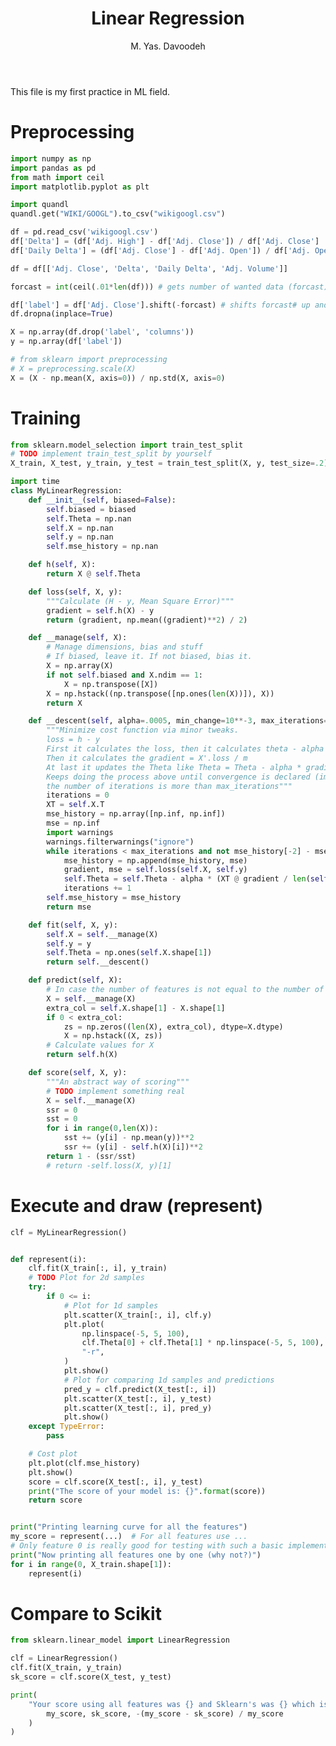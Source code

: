 #+TITLE: Linear Regression
#+AUTHOR: M. Yas. Davoodeh

#+PROPERTY: header-args:python :session lr :results output

This file is my first practice in ML field.

* Preprocessing
:PROPERTIES:
:header-args:python: :session lr :results none
:END:

#+begin_src python
import numpy as np
import pandas as pd
from math import ceil
import matplotlib.pyplot as plt
#+end_src

#+begin_src python
import quandl
quandl.get("WIKI/GOOGL").to_csv("wikigoogl.csv")
#+end_src

#+begin_src python
df = pd.read_csv('wikigoogl.csv')
df['Delta'] = (df['Adj. High'] - df['Adj. Close']) / df['Adj. Close']
df['Daily Delta'] = (df['Adj. Close'] - df['Adj. Open']) / df['Adj. Open']

df = df[['Adj. Close', 'Delta', 'Daily Delta', 'Adj. Volume']]

forcast = int(ceil(.01*len(df))) # gets number of wanted data (forcast) based on the last 1% of data

df['label'] = df['Adj. Close'].shift(-forcast) # shifts forcast# up and assigns it as a label(what happens in 30 days for our data)
df.dropna(inplace=True)

X = np.array(df.drop('label', 'columns'))
y = np.array(df['label'])
#+end_src

#+begin_src python
# from sklearn import preprocessing
# X = preprocessing.scale(X)
X = (X - np.mean(X, axis=0)) / np.std(X, axis=0)
#+end_src

* Training
:PROPERTIES:
:header-args:python: :session lr :results none
:END:

#+begin_src python
from sklearn.model_selection import train_test_split
# TODO implement train_test_split by yourself
X_train, X_test, y_train, y_test = train_test_split(X, y, test_size=.2)
#+end_src

#+begin_src python
import time
class MyLinearRegression:
    def __init__(self, biased=False):
        self.biased = biased
        self.Theta = np.nan
        self.X = np.nan
        self.y = np.nan
        self.mse_history = np.nan

    def h(self, X):
        return X @ self.Theta
    
    def loss(self, X, y):
        """Calculate (H - y, Mean Square Error)"""
        gradient = self.h(X) - y
        return (gradient, np.mean((gradient)**2) / 2)
         
    def __manage(self, X):
        # Manage dimensions, bias and stuff
        # If biased, leave it. If not biased, bias it.
        X = np.array(X)
        if not self.biased and X.ndim == 1:
            X = np.transpose([X])
        X = np.hstack((np.transpose([np.ones(len(X))]), X))
        return X
    
    def __descent(self, alpha=.0005, min_change=10**-3, max_iterations=100000):
        """Minimize cost function via minor tweaks.
        loss = h - y
        First it calculates the loss, then it calculates theta - alpha * X' * loss / m
        Then it calculates the gradient = X'.loss / m
        At last it updates the Theta like Theta = Theta - alpha * gradient
        Keeps doing the process above until convergence is declared (improvement is less than min_change) or
        the number of iterations is more than max_iterations"""
        iterations = 0
        XT = self.X.T
        mse_history = np.array([np.inf, np.inf])
        mse = np.inf
        import warnings
        warnings.filterwarnings("ignore")
        while iterations < max_iterations and not mse_history[-2] - mse_history[-1] < min_change:
            mse_history = np.append(mse_history, mse)
            gradient, mse = self.loss(self.X, self.y)
            self.Theta = self.Theta - alpha * (XT @ gradient / len(self.X))
            iterations += 1
        self.mse_history = mse_history
        return mse

    def fit(self, X, y):
        self.X = self.__manage(X)
        self.y = y
        self.Theta = np.ones(self.X.shape[1])
        return self.__descent()
        
    def predict(self, X):
        # In case the number of features is not equal to the number of features used in training, it will add zeros.
        X = self.__manage(X)
        extra_col = self.X.shape[1] - X.shape[1]
        if 0 < extra_col:
            zs = np.zeros((len(X), extra_col), dtype=X.dtype)
            X = np.hstack((X, zs))
        # Calculate values for X
        return self.h(X)
        
    def score(self, X, y):
        """An abstract way of scoring"""
        # TODO implement something real
        X = self.__manage(X)
        ssr = 0
        sst = 0
        for i in range(0,len(X)):
            sst += (y[i] - np.mean(y))**2
            ssr += (y[i] - self.h(X)[i])**2
        return 1 - (ssr/sst)
        # return -self.loss(X, y)[1]
#+end_src

* Execute and draw (represent)

#+begin_src python
clf = MyLinearRegression()


def represent(i):
    clf.fit(X_train[:, i], y_train)
    # TODO Plot for 2d samples
    try:
        if 0 <= i:
            # Plot for 1d samples
            plt.scatter(X_train[:, i], clf.y)
            plt.plot(
                np.linspace(-5, 5, 100),
                clf.Theta[0] + clf.Theta[1] * np.linspace(-5, 5, 100),
                "-r",
            )
            plt.show()
            # Plot for comparing 1d samples and predictions
            pred_y = clf.predict(X_test[:, i])
            plt.scatter(X_test[:, i], y_test)
            plt.scatter(X_test[:, i], pred_y)
            plt.show()
    except TypeError:
        pass

    # Cost plot
    plt.plot(clf.mse_history)
    plt.show()
    score = clf.score(X_test[:, i], y_test)
    print("The score of your model is: {}".format(score))
    return score


print("Printing learning curve for all the features")
my_score = represent(...)  # For all features use ...
# Only feature 0 is really good for testing with such a basic implementation
print("Now printing all features one by one (why not?)")
for i in range(0, X_train.shape[1]):
    represent(i)
#+end_src

#+RESULTS:
: Printing learning curve for all the features
: The score of your model is: 0.9787069678834638
: Now printing all features one by one (why not?)
: The score of your model is: 0.9786696462254381
: The score of your model is: 0.06047363363728797
: The score of your model is: -0.00022860105204980385
: The score of your model is: 0.2547786883298706

* Compare to Scikit

#+begin_src python
from sklearn.linear_model import LinearRegression

clf = LinearRegression()
clf.fit(X_train, y_train)
sk_score = clf.score(X_test, y_test)

print(
    "Your score using all features was {} and Sklearn's was {} which is {:f}% different".format(
        my_score, sk_score, -(my_score - sk_score) / my_score
    )
)
#+end_src

#+RESULTS:
: Your score using all features was 0.9787069678834638 and Sklearn's was 0.9786974028559039 which is -0.000010% different
